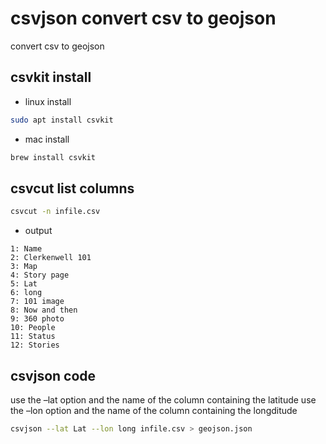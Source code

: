 #+STARTUP: content
* csvjson convert csv to geojson

convert csv to geojson

** csvkit install

+ linux install 

#+begin_src sh
sudo apt install csvkit
#+end_src

+ mac install

#+begin_src sh
brew install csvkit
#+end_src

** csvcut list columns

#+begin_src sh
csvcut -n infile.csv
#+end_src

+ output

#+begin_example
1: Name
2: Clerkenwell 101
3: Map
4: Story page
5: Lat
6: long
7: 101 image
8: Now and then
9: 360 photo
10: People
11: Status
12: Stories
#+end_example

** csvjson code

use the --lat option and the name of the column containing the latitude
use the --lon option and the name of the column containing the longditude

#+begin_src sh
csvjson --lat Lat --lon long infile.csv > geojson.json
#+end_src

